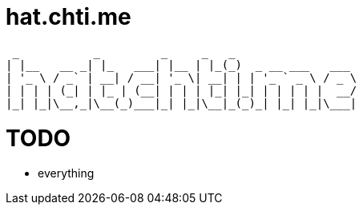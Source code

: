 = hat.chti.me

----
 _           _         _     _   _
| |__   __ _| |_   ___| |__ | |_(_)  _ __ ___   ___
| '_ \ / _` | __| / __| '_ \| __| | | '_ ` _ \ / _ \
| | | | (_| | |_ | (__| | | | |_| |_| | | | | |  __/
|_| |_|\__,_|\__(_)___|_| |_|\__|_(_)_| |_| |_|\___|
----

= TODO

* everything
